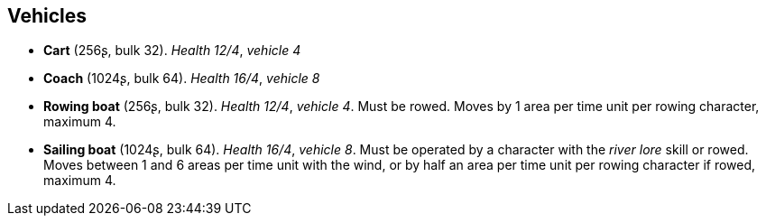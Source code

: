 == Vehicles

* *Cart* (256ʂ, bulk 32).
_Health 12/4_, _vehicle 4_

* *Coach* (1024ʂ, bulk 64).
_Health 16/4_, _vehicle 8_

* *Rowing boat* (256ʂ, bulk 32).
_Health 12/4_, _vehicle 4_.
Must be rowed. Moves by 1 area per time unit per rowing character, maximum 4.

* *Sailing boat* (1024ʂ, bulk 64).
_Health 16/4_, _vehicle 8_.
Must be operated by a character with the _river lore_ skill or rowed. Moves between 1 and 6 areas per time unit with the wind, or by half an area per time unit per rowing character if rowed, maximum 4.


